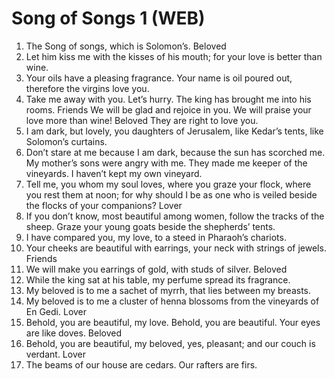 * Song of Songs 1 (WEB)
:PROPERTIES:
:ID: WEB/22-SON01
:END:

1. The Song of songs, which is Solomon’s.
 Beloved
2. Let him kiss me with the kisses of his mouth; for your love is better than wine.
3. Your oils have a pleasing fragrance. Your name is oil poured out, therefore the virgins love you.
4. Take me away with you. Let’s hurry. The king has brought me into his rooms. Friends We will be glad and rejoice in you. We will praise your love more than wine! Beloved They are right to love you.
5. I am dark, but lovely, you daughters of Jerusalem, like Kedar’s tents, like Solomon’s curtains.
6. Don’t stare at me because I am dark, because the sun has scorched me. My mother’s sons were angry with me. They made me keeper of the vineyards. I haven’t kept my own vineyard.
7. Tell me, you whom my soul loves, where you graze your flock, where you rest them at noon; for why should I be as one who is veiled beside the flocks of your companions?
 Lover
8. If you don’t know, most beautiful among women, follow the tracks of the sheep. Graze your young goats beside the shepherds’ tents.
9. I have compared you, my love, to a steed in Pharaoh’s chariots.
10. Your cheeks are beautiful with earrings, your neck with strings of jewels.
 Friends
11. We will make you earrings of gold, with studs of silver.
 Beloved
12. While the king sat at his table, my perfume spread its fragrance.
13. My beloved is to me a sachet of myrrh, that lies between my breasts.
14. My beloved is to me a cluster of henna blossoms from the vineyards of En Gedi.
 Lover
15. Behold, you are beautiful, my love. Behold, you are beautiful. Your eyes are like doves.
 Beloved
16. Behold, you are beautiful, my beloved, yes, pleasant; and our couch is verdant.
 Lover
17. The beams of our house are cedars. Our rafters are firs.
